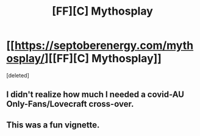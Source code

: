 #+TITLE: [FF][C] Mythosplay

* [[https://septoberenergy.com/mythosplay/][[FF][C] Mythosplay]]
:PROPERTIES:
:Score: 35
:DateUnix: 1596773806.0
:DateShort: 2020-Aug-07
:END:
[deleted]


** I didn't realize how much I needed a covid-AU Only-Fans/Lovecraft cross-over.
:PROPERTIES:
:Author: invisible_tomatoes
:Score: 9
:DateUnix: 1596782620.0
:DateShort: 2020-Aug-07
:END:


** This was a fun vignette.
:PROPERTIES:
:Author: gryfft
:Score: 8
:DateUnix: 1596780222.0
:DateShort: 2020-Aug-07
:END:
